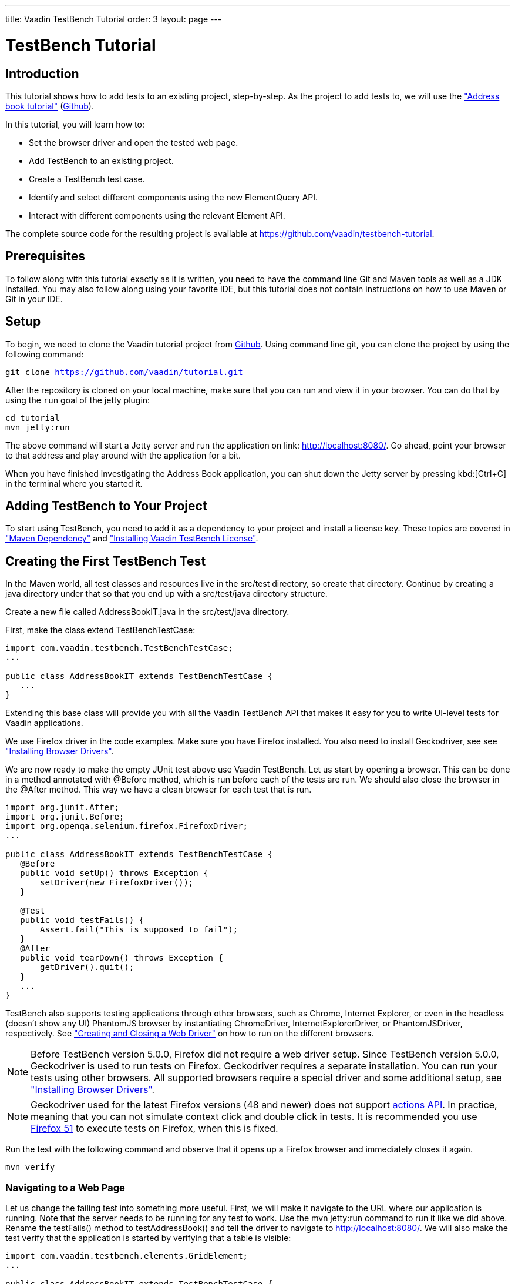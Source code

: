 ---
title: Vaadin TestBench Tutorial
order: 3
layout: page
---

[[testbench.tutorial]]
= TestBench Tutorial

[[testbench.tutorial.introduction]]
== Introduction

This tutorial shows how to add tests to an existing project, step-by-step.
As the project to add tests to, we will use the <<dummy/../../framework/tutorial#framework.tutorial.archetype,"Address book tutorial">> (link:https://github.com/vaadin/tutorial[Github]).

In this tutorial, you will learn how to:

* Set the browser driver and open the tested web page.
* Add TestBench to an existing project.
* Create a TestBench test case.
* Identify and select different components using the new ElementQuery API.
* Interact with different components using the relevant Element API.

The complete source code for the resulting project is available at link:https://github.com/vaadin/testbench-tutorial[].

[[testbench.tutorial.prerequisites]]
== Prerequisites

To follow along with this tutorial exactly as it is written, you need to have the command line Git and Maven tools as well as a JDK installed.
You may also follow along using your favorite IDE, but this tutorial does not contain instructions on how to use Maven or Git in your IDE.

[[testbench.tutorial.setup]]
== Setup

To begin, we need to clone the Vaadin tutorial project from link:https://github.com/vaadin/tutorial[Github].
Using command line git, you can clone the project by using the following command:

[subs="normal"]
----
[command]#git# clone https://github.com/vaadin/tutorial.git
----

After the repository is cloned on your local machine, make sure that you can run and view it in your browser.
You can do that by using the `run` goal of the jetty plugin:

[subs="normal"]
----
[command]#cd# tutorial
[command]#mvn# jetty:run
----

The above command will start a Jetty server and run the application on link: http://localhost:8080/[http://localhost:8080/].
Go ahead, point your browser to that address and play around with the application for a bit.

When you have finished investigating the Address Book application, you can shut down the Jetty server by pressing kbd:[Ctrl+C] in the terminal where you started it.

[[testbench.tutorial.add-dependency]]
== Adding TestBench to Your Project
To start using TestBench, you need to add it as a dependency to your project and install a license key.
These topics are covered in <<dummy/../../testbench/setup/testbench-installation#testbench.installation.development.maven,"Maven Dependency">>
and <<dummy/../../testbench/setup/testbench-license#testbench-license,"Installing Vaadin TestBench License">>.

[[testbench.tutorial.first-test]]
== Creating the First TestBench Test

In the Maven world, all test classes and resources live in the [filename]#src/test# directory, so create that directory.
Continue by creating a java directory under that so that you end up with a [filename]#src/test/java# directory structure.

Create a new file called [filename]#AddressBookIT.java# in the [filename]#src/test/java# directory.

First, make the class extend [classname]#TestBenchTestCase#:

[source, java]
----
import com.vaadin.testbench.TestBenchTestCase;
...

public class AddressBookIT extends TestBenchTestCase {
   ...
}
----

Extending this base class will provide you with all the Vaadin TestBench API that makes it easy for you to write UI-level tests for Vaadin applications.

We use Firefox driver in the code examples. Make sure you have Firefox installed.
You also need to install Geckodriver, see see <<dummy/../../testbench/setup/testbench-installation#testbench.installation.browserdrivers,"Installing Browser Drivers">>.

We are now ready to make the empty JUnit test above use Vaadin TestBench.
Let us start by opening a browser.
This can be done in a method annotated with [classname]#@Before# method, which is run before each of the tests are run.
We should also close the browser in the [classname]#@After# method. This way we have a clean browser for each test that is run.

[source, java]
----
import org.junit.After;
import org.junit.Before;
import org.openqa.selenium.firefox.FirefoxDriver;
...

public class AddressBookIT extends TestBenchTestCase {
   @Before
   public void setUp() throws Exception {
       setDriver(new FirefoxDriver());
   }

   @Test
   public void testFails() {
       Assert.fail("This is supposed to fail");
   }
   @After
   public void tearDown() throws Exception {
       getDriver().quit();
   }
   ...
}
----

TestBench also supports testing applications through other browsers, such as Chrome, Internet Explorer, or even in the headless (doesn’t show any UI) PhantomJS browser by instantiating [classname]#ChromeDriver#, [classname]#InternetExplorerDriver#, or [classname]#PhantomJSDriver#, respectively.
See <<creatingtests/testbench-testcase#testbench.testcase.webdriver,"Creating and Closing a Web Driver">> on how to run on the different browsers.

[NOTE]
Before TestBench version 5.0.0, Firefox did not require a web driver setup.
Since TestBench version 5.0.0, Geckodriver is used to run tests on Firefox.
Geckodriver requires a separate installation.
You can run your tests using other browsers.
All supported browsers require a special driver and some additional setup, see
<<dummy/../../testbench/setup/testbench-installation#testbench.installation.browserdrivers,"Installing Browser Drivers">>.

[NOTE]
Geckodriver used for the latest Firefox versions (48 and newer) does not support link:https://github.com/mozilla/geckodriver/issues/159[actions API].
In practice, meaning that you can not simulate context click and double click in tests.
It is recommended you use link:https://www.mozilla.org/en-US/firefox/organizations/all/[Firefox 51] to execute tests on Firefox, when this is fixed.

Run the test with the following command and observe that it opens up a Firefox browser and immediately closes it again.

[subs="normal"]
----
[command]#mvn# verify
----

[[testbench.tutorial.writing-tests.navigating]]
=== Navigating to a Web Page

Let us change the failing test into something more useful.
First, we will make it navigate to the URL where our application is running.
Note that the server needs to be running for any test to work.
Use the [literal]#mvn jetty:run# command to run it like we did above.
Rename the [methodname]#testFails()# method to [methodname]#testAddressBook()# and tell the driver to navigate to link:http://localhost:8080/[].
We will also make the test verify that the application is started by verifying that a table is visible:

[source, java]
----
import com.vaadin.testbench.elements.GridElement;
...

public class AddressBookIT extends TestBenchTestCase {
   ...

   @Test
   public void testAddressBook() {
       getDriver().get("http://localhost:8080/");
       Assert.assertTrue($(GridElement.class).exists());
   }
}
----

Above, we looked for a Vaadin component on the web page by using an element query, that is, the [literal]#$()# method.
The argument to this method is an element class corresponding to the element we are searching for.
After obtaining a basic element query, we can specify additional rules such as [methodname]#.caption(“My Caption”)# or [methodname]#.at(index)#, etc.
See the <<testbench-overview#testbench.overview,"TestBench chapter">> and especially <<creatingtests/testbench-elementquery,"Querying Elements">> for details.

We are now ready to run the test. Make sure that the application server is up and running.
If you have not started it yet, issue the [command]#mvn jetty:run# command to start it now and wait for the “Started Jetty server” message to appear in the terminal.
Once Jetty is running, we can run our test in a different terminal – or even using the run as JUnit command in your favorite IDE.
It is just a plain JUnit test, after all.

The test should open up a browser, load the application, successfully verify that a table is visible, close the browser, and passe the test.
Awesome! Now stop the jetty server by pressing kbd:[ctrl+C] in the terminal.

[[testbench.tutorial.build-real-tests]]
== Build Real Tests

Now we are ready to build real test cases for the Address Book application.

[[testbench.tutorial.data-validation]]
=== Your First Test - Data Validation

The first test will click the first row in the table and verify that a form containing the same information is shown.

First, create a new test in the [classname]#AddressBookIT# class by copying the [methodname]#testAddressBook()# method and naming it [methodname]#testFormShowsCorrectData()#.
The test should do the following:

. The contacts are shown using a Vaadin [classname]#Grid# component, so the test should find it using ElementQuery.
You can use the Vaadin debug window to get an ElementQuery for the Grid component by pointing and clicking as follows:

.. Open the application by navigating to link:http://localhost:8080/?debug[] in your favorite browser.
 Note the [literal]#?debug# parameter in the URL. Using it causes the debug window to open in the lower right corner of the window

.. In the debug window (see <<figure.testbench.debugscreenshot>>)

... Click on the TestBench icon (1)

... Click on the “targeting” icon (2)

... Click on the Grid component (3)

... An ElementQuery code line will be printed in the debug window.

+
[[figure.testbench.debugscreenshot]]
.Vaadin Debug Screenshot
image::img/screenshots/debug-screenshot.png[]

. Store the first name and last name values shown in the first row of the table for later comparison

. Click on the first row

. Assert that the values in the first name and last name fields are the same as in the table

The resulting test looks like this:

[source, java]
----
import com.vaadin.testbench.elements.TextFieldElement;
...

@Test
public void testFormShowsCorrectData() {
    getDriver().get("http://localhost:8080/");

    // 1. Find the grid
    GridElement grid = $(GridElement.class).first();

    // 2. Store the first name and last name values shown
    // in the first row of the grid for later comparison
    String firstName = grid.getCell(0, 0).getText();
    String lastName = grid.getCell(0, 1).getText();

    // 3. Click on the first row
    grid.getCell(0, 0).click();

    // 4. Assert that the values in the first name and
    // last name fields are the same as in the grid
    Assert.assertEquals(firstName, $(FormLayoutElement.class).
        $(TextFieldElement.class).first().getValue());
    Assert.assertEquals(lastName, $(FormLayoutElement.class).
        $(TextFieldElement.class).get(1).getValue());
    }
}
----

Run the test and verify that the build is successful by issuing the [command]#mvn verify# command.

[[testbench.tutorial.data-entry]]
=== Data Entry

In this second test, we will add a new person, search for this person, and verify that the same data that was entered is shown in the form.

Create a new test in the same class in the same way as earlier when we created our first test. Name this one [methodname]#testEnterNew()#. The steps of this test are the following:

. Click on the [guibutton]#New# button

. Type “Tyler” in the first name field

. Type “Durden” in the last name field

. Save this new contact

. Click on some other row, for example, row 7

. Verify that the same name is not in the fields after selecting some other row

. Click on the first row again

. Verify that the first row and the form contains the new contact

The test should now look as follows:

[source, java]
----
import com.vaadin.testbench.elements.ButtonElement;
...

@Test
public void testEnterNew() {
    getDriver().get("http://localhost:8080/");

    // 1. Click the "New contact" button
    $(ButtonElement.class).caption("Add new customer").first().click();

    // 2. Enter "Tyler" into the first name field
    $(FormLayoutElement.class).$(TextFieldElement.class).
        first().setValue("Tyler");

    // 3. Enter "Durden" into the last name field
    $(FormLayoutElement.class).$(TextFieldElement.class).
        get(1).setValue("Durden");

    // 4. Save the new contact by clicking "Save" button
    $(ButtonElement.class).caption("Save").first().click();

    // 5. Click on some other row
    GridElement table = $(GridElement.class).first();
    table.getCell(6, 0).click();

    // 6. Assert that the entered name is not in the text
    // fields any longer
    Assert.assertNotEquals("Tyler", $(FormLayoutElement.class).
        $(TextFieldElement.class).first().getValue());
    Assert.assertNotEquals("Durden", $(FormLayoutElement.class).
        $(TextFieldElement.class).get(1).getValue());

    // 7. Click on the first row
    table.getCell(0,0).click();

    // 8. Verify that the first row and form
    // contain "Tyler Durden"
    Assert.assertEquals("Tyler",table.getCell(0, 0).getText());
    Assert.assertEquals("Durden",table.getCell(0, 1).getText());
    Assert.assertEquals("Tyler", $(FormLayoutElement.class).
        $(TextFieldElement.class).first().getValue());
    Assert.assertEquals("Durden", $(FormLayoutElement.class).
        $(TextFieldElement.class).get(1).getValue());
}
----

Again, run the test and verify that the build is successful by issuing the [literal]#mvn verify# command. Not bad!

[[testbench.tutorial.start-server-automatic]]
=== Start the Server Automatically

You might feel that it is tedious to have to start and stop the jetty server.
The good news is that Maven can do this for us automatically.
The 'IT' in the test class name [classname]#AddressBookIT#, marks it as an Integration Test using the conventions of the Failsafe plugin. This results in the test being run in the [literal]#integration-test# phase of the Maven build.
Next up: adding the Failsafe plugin declaration to the  [filename]#pom.xml# file.
Open [filename]#pom.xml# and add the following declaration of the Failsafe plugin after the [literal]#<plugins># start tag directly inside of the [literal]#<build></build># tags:

----
<plugin>
 <artifactId>maven-failsafe-plugin</artifactId>
 <version>2.17</version>
 <executions>
   <execution>
     <goals>
       <goal>integration-test</goal>
       <goal>verify</goal>
     </goals>
   </execution>
 </executions>
</plugin>
----

Next, find the jetty plugin section in the same file and replace it with the following configuration:

----
<plugin>
   <groupId>org.eclipse.jetty</groupId>
   <artifactId>jetty-maven-plugin</artifactId>
   <version>9.2.3.v20140905</version>
   <executions>
       <!-- start and stop jetty (running our app) when
            running integration tests -->
       <execution>
           <id>start-jetty</id>
           <phase>pre-integration-test</phase>
           <goals>
               <goal>start</goal>
           </goals>
           <configuration>
               <scanIntervalSeconds>0</scanIntervalSeconds>
               <stopKey>STOP</stopKey>
               <stopPort>8866</stopPort>
           </configuration>
       </execution>
       <execution>
           <id>stop-jetty</id>
           <phase>post-integration-test</phase>
           <goals>
               <goal>stop</goal>
           </goals>
           <configuration>
               <stopKey>STOP</stopKey>
               <stopPort>8866</stopPort>
           </configuration>
       </execution>
   </executions>
</plugin>
----

Now running all integration tests is as easy as typing:

[subs="normal"]
----
[command]#mvn# clean verify
----

Try it and see that it compiles and packages everything, starts the Jetty server, runs our integration test, and stops the Jetty server.
The build is still successful.

== Summary

Congratulations! Hopefully you now have a good idea of how to set up a project for tests with Vaadin TestBench and how to write tests.
Now you can continue with more advanced topics such as:

 * <<dummy/../../testbench/bestpractices/testbench-maintainable#testbench.maintainable,"Creating Maintainable Tests">>
 * <<dummy/../../testbench/environment/testbench-headless#testbench.headless,"Headless Testing">>
 * <<dummy/../../testbench/creatingtests/testbench-selectors#testbench.selectors,"Element Selectors">>
